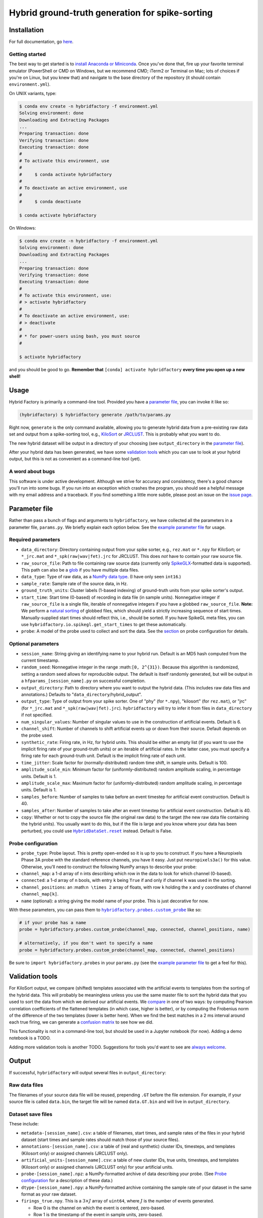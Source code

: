 Hybrid ground-truth generation for spike-sorting
================================================

Installation
------------

.. _install:

For full documentation, go
`here <https://vidriotech.gitlab.io/hybridfactory>`__.

Getting started
~~~~~~~~~~~~~~~

The best way to get started is to `install Anaconda or Miniconda`_.
Once you've done that, fire up your favorite terminal emulator (PowerShell or
CMD on Windows, but we recommend CMD; iTerm2 or Terminal on Mac; lots of
choices if you're on Linux, but you knew that) and navigate to the base
directory of the repository (it should contain ``environment.yml``).

On UNIX variants, type:

.. code:: bash

    $ conda env create -n hybridfactory -f environment.yml
    Solving environment: done
    Downloading and Extracting Packages
    ...
    Preparing transaction: done
    Verifying transaction: done
    Executing transaction: done
    #
    # To activate this environment, use
    #
    #     $ conda activate hybridfactory
    #
    # To deactivate an active environment, use
    #
    #     $ conda deactivate

    $ conda activate hybridfactory

On Windows:

.. code:: shell

    $ conda env create -n hybridfactory -f environment.yml
    Solving environment: done
    Downloading and Extracting Packages
    ...
    Preparing transaction: done
    Verifying transaction: done
    Executing transaction: done
    #
    # To activate this environment, use:
    # > activate hybridfactory
    #
    # To deactivate an active environment, use:
    # > deactivate
    #
    # * for power-users using bash, you must source
    #

    $ activate hybridfactory

and you should be good to go.
**Remember that**
``[conda] activate hybridfactory`` **every time you open up a new shell!**


Usage
-----

Hybrid Factory is primarily a command-line tool.
Provided you have a `parameter file`_, you can invoke it like so:

.. code:: shell

    (hybridfactory) $ hybridfactory generate /path/to/params.py

Right now, ``generate`` is the only command available, allowing you to
generate hybrid data from a pre-existing raw data set and output from a
spike-sorting tool, e.g., `KiloSort`_ or `JRCLUST`_.
This is probably what you want to do.

The new hybrid dataset will be output in a directory of your choosing (see
``output_directory`` in the `parameter file`_).

After your hybrid data has been generated, we have some
`validation tools`_ which you can use to look at your
hybrid output, but this is not as convenient as a command-line tool (yet).

A word about bugs
~~~~~~~~~~~~~~~~~

This software is under active development. Although we strive for
accuracy and consistency, there's a good chance you'll run into some
bugs. If you run into an exception which crashes the program, you should
see a helpful message with my email address and a traceback. If you find
something a little more subtle, please post an issue on the `issue page`_.

Parameter file
--------------

Rather than pass a bunch of flags and arguments to ``hybridfactory``, we
have collected all the parameters in a parameter file, ``params.py``.
We briefly explain each option below.
See the `example parameter file`_ for usage.

Required parameters
~~~~~~~~~~~~~~~~~~~

-  ``data_directory``: Directory containing output from your spike
   sorter, e.g., ``rez.mat`` or ``*.npy`` for KiloSort; or ``*_jrc.mat``
   and ``*_spk(raw|wav|fet).jrc`` for JRCLUST.
   This does *not* have to contain your raw source file.
-  ``raw_source_file``: Path to file containing raw source data
   (currently only
   SpikeGLX_-formatted data is supported).
   This path can also be a glob_ if you have multiple data files.
-  ``data_type``: Type of raw data, as a `NumPy data type`_.
   (I have only seen ``int16``.)
-  ``sample_rate``: Sample rate of the source data, in Hz.
-  ``ground_truth_units``: Cluster labels (1-based indexing) of
   ground-truth units from your spike sorter's output.
-  ``start_time``: Start time (0-based) of recording in data file (in
   sample units). Nonnegative integer if ``raw_source_file`` is a single
   file, iterable of nonnegative integers if you have a globbed
   ``raw_source_file``.
   **Note:** We perform a `natural sorting`_ of globbed files, which should
   yield a strictly increasing sequence of start times.
   Manually-supplied start times should reflect this, i.e., should be sorted.
   If you have SpikeGL meta files, you can use
   ``hybridfactory.io.spikegl.get_start_times`` to get these
   automatically.
-  ``probe``: A model of the probe used to collect and sort the data.
   See the `section <#probe-configuration>`__ on probe configuration for
   details.

Optional parameters
~~~~~~~~~~~~~~~~~~~

-  ``session_name``: String giving an identifying name to your hybrid
   run. Default is an MD5 hash computed from the current timestamp.
-  ``random_seed``: Nonnegative integer in the range
   :math:``[0, 2^{31})``. Because this algorithm is randomized, setting
   a random seed allows for reproducible output. The default is itself
   randomly generated, but will be output in a
   ``hfparams_[session_name].py`` on successful completion.
-  ``output_directory``: Path to directory where you want to output the
   hybrid data. (This includes raw data files and annotations.) Defaults
   to "``data_directory``/hybrid\_output".
-  ``output_type``: Type of output from your spike sorter. One of "phy"
   (for ``*.npy``), "kilosort" (for ``rez.mat``), or "jrc" (for
   ``*_jrc.mat`` and ``*_spk(raw|wav|fet).jrc``). ``hybridfactory`` will
   try to infer it from files in ``data_directory`` if not specified.
-  ``num_singular_values``: Number of singular values to use in the
   construction of artificial events. Default is 6.
-  ``channel_shift``: Number of channels to shift artificial events up
   or down from their source. Default depends on the probe used.
-  ``synthetic_rate``: Firing rate, in Hz, for hybrid units. This should
   be either an empty list (if you want to use the implicit firing rate
   of your ground-truth units) or an iterable of artificial rates. In
   the latter case, you must specify a firing rate for each ground-truth
   unit. Default is the implicit firing rate of each unit.
-  ``time_jitter``: Scale factor for (normally-distributed) random time
   shift, in sample units. Default is 100.
-  ``amplitude_scale_min``: Minimum factor for (uniformly-distributed)
   random amplitude scaling, in percentage units. Default is 1.
-  ``amplitude_scale_max``: Maximum factor for (uniformly-distributed)
   random amplitude scaling, in percentage units. Default is 1.
-  ``samples_before``: Number of samples to take before an event
   timestep for artificial event construction. Default is 40.
-  ``samples_after``: Number of samples to take after an event timestep
   for artificial event construction. Default is 40.
-  ``copy``: Whether or not to copy the source file (the original raw data) to
   the target (the new raw data file containing the hybrid units).
   You usually want to do this, but if the file is large and you know where
   your data has been perturbed, you could use
   |HybridDataSet.reset|_ instead. Default is False.

Probe configuration
~~~~~~~~~~~~~~~~~~~

-  ``probe_type``: Probe layout. This is pretty open-ended so it is up
   to you to construct. If you have a Neuropixels Phase 3A probe with
   the standard reference channels, you have it easy. Just put
   ``neuropixels3a()`` for this value. Otherwise, you'll need to
   construct the following NumPy arrays to describe your probe:
-  ``channel_map``: a 1-d array of ``n`` ints describing which row in
   the data to look for which channel (0-based).
-  ``connected``: a 1-d array of ``n`` bools, with entry ``k`` being
   ``True`` if and only if channel ``k`` was used in the sorting.
-  ``channel_positions``: an :math:``n \times 2`` array of floats, with
   row ``k`` holding the x and y coordinates of channel
   ``channel_map[k]``.
-  ``name`` (optional): a string giving the model name of your probe.
   This is just decorative for now.

With these parameters, you can pass them to
|hybridfactory.probes.custom_probe|_ like so:

.. code:: python

    # if your probe has a name
    probe = hybridfactory.probes.custom_probe(channel_map, connected, channel_positions, name)

    # alternatively, if you don't want to specify a name
    probe = hybridfactory.probes.custom_probe(channel_map, connected, channel_positions)

Be sure to ``import hybridfactory.probes`` in your ``params.py`` (see
the `example parameter file`_ to get a feel for
this).

Validation tools
----------------

For KiloSort output, we compare (shifted) templates associated with the
artificial events to templates from the sorting of the hybrid data. This
will probably be meaningless unless you use the same master file to sort
the hybrid data that you used to sort the data from which we derived our
artificial events. We
`compare`_ in one of two ways: by computing Pearson correlation coefficients of the
flattened templates (in which case, higher is better), or by computing
the Frobenius norm of the difference of the two templates (lower is
better here). When we find the best matches in a 2 ms interval around
each true firing, we can generate a `confusion matrix`_ to see how we did.

This functionality is not in a command-line tool, but should be used in a
Jupyter notebook (for now). Adding a demo notebook is a TODO.

Adding more validation tools is another TODO. Suggestions for tools
you'd want to see are `always welcome`_.

Output
------

If successful, ``hybridfactory`` will output several files in
``output_directory``:

Raw data files
~~~~~~~~~~~~~~

The filenames of your source data file will be reused, prepending ``.GT`` before
the file extension.
For example, if your source file is called ``data.bin``, the target file will be
named ``data.GT.bin`` and will live in ``output_directory``.

Dataset save files
~~~~~~~~~~~~~~~~~~

These include:

- ``metadata-[session_name].csv``: a table of filenames, start times, and sample
  rates of the files in your hybrid dataset (start times and sample rates should
  match those of your source files).
- ``annotations-[session_name].csv``: a table of (real and synthetic) cluster
  IDs, timesteps, and templates (Kilosort only) or assigned channels (JRCLUST
  only).
- ``artificial_units-[session_name].csv``: a table of new cluster IDs, true
  units, timesteps, and templates (Kilosort only) or assigned channels (JRCLUST
  only) for your artificial units.
- ``probe-[session_name].npz``: a NumPy-formatted archive of data describing
  your probe. (See `Probe configuration <#probe-configuration>`__ for a
  description of these data.)
- ``dtype-[session_name].npy``: a NumPy-formatted archive containing the sample
  rate of your dataset in the same format as your raw dataset.
- ``firings_true.npy``.
  This is a :math:`3 \times J` array of ``uint64``, where :math:`J` is the
  number of events generated.

  - Row 0 is the channel on which the event is centered, zero-based.
  - Row 1 is the timestamp of the event in sample units, zero-based.
  - Row 2 is the unit/cluster ID from the original data set for the event.

.. |hybridfactory.probes.custom_probe| replace:: ``hybridfactory.probes.custom_probe``
.. |HybridDataSet.reset| replace:: ``HybridDataSet.reset``

.. _`install Anaconda or Miniconda`: https://conda.io/docs/user-guide/install/index.html
.. _`parameter file`: #parameter-file
.. _Kilosort: https://github.com/cortex-lab/KiloSort
.. _JRCLUST: https://github.com/JaneliaSciComp/JRCLUST
.. _SpikeGLX: https://github.com/billkarsh/SpikeGLX/
.. _`validation tools`: #validation-tools
.. _`issue page`: https://gitlab.com/vidriotech/hybridfactory/issues
.. _`always welcome`: https://gitlab.com/vidriotech/hybridfactory/issues
.. _glob: https://en.wikipedia.org/wiki/Glob_%28programming%29>
.. _`NumPy data type`:  https://docs.scipy.org/doc/numpy/user/basics.types.html
.. _`natural sorting`: https://en.wikipedia.org/wiki/Natural_sort_order
.. _hybridfactory.probes.custom_probe: https://vidriotech.gitlab.io/hybridfactory/hybridfactory.probes.html#hybridfactory.probes.probe.custom_probe
.. _HybridDataSet.reset: https://vidriotech.gitlab.io/hybridfactory/hybridfactory.data.html#hybridfactory.data.dataset.HybridDataSet.reset
.. _`example parameter file`: https://vidriotech.gitlab.io/hybridfactory/#example-parameter-file
.. _`compare`: https://vidriotech.gitlab.io/hybridfactory/hybridfactory.validate.html#hybridfactory.validate.comparison.PairComparison
.. _`confusion matrix`: https://vidriotech.gitlab.io/hybridfactory/hybridfactory.validate.html#hybridfactory.validate.comparison.build_confusion_matrix
